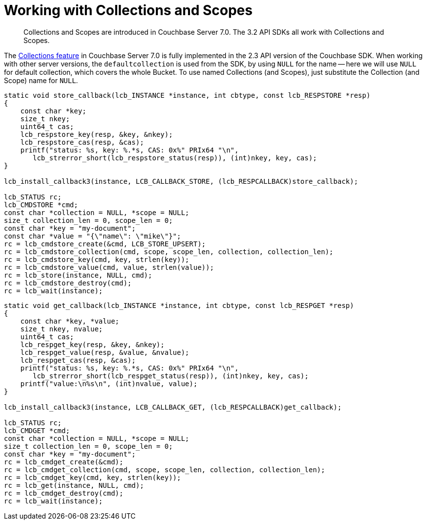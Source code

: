 = Working with Collections and Scopes
:nav-title: Collections
:content-type: howto
:page-topic-type: howto

[abstract]
Collections and Scopes are introduced in Couchbase Server 7.0.
The 3.2 API SDKs all work with Collections and Scopes.

The xref:7.0@server:learn:data/scopes-and-collections.adoc[Collections feature] in Couchbase Server 7.0 is fully implemented in the 2.3 API version of the Couchbase SDK.
When working with other server versions, the `defaultcollection` is used from the SDK, by using `NULL` for the name --
here we will use `NULL` for default collection, which covers the whole Bucket.
To use named Collections (and Scopes), just substitute the Collection (and Scope) name for `NULL`.

[source,c]
----
static void store_callback(lcb_INSTANCE *instance, int cbtype, const lcb_RESPSTORE *resp)
{
    const char *key;
    size_t nkey;
    uint64_t cas;
    lcb_respstore_key(resp, &key, &nkey);
    lcb_respstore_cas(resp, &cas);
    printf("status: %s, key: %.*s, CAS: 0x%" PRIx64 "\n",
       lcb_strerror_short(lcb_respstore_status(resp)), (int)nkey, key, cas);
}

lcb_install_callback3(instance, LCB_CALLBACK_STORE, (lcb_RESPCALLBACK)store_callback);

lcb_STATUS rc;
lcb_CMDSTORE *cmd;
const char *collection = NULL, *scope = NULL;
size_t collection_len = 0, scope_len = 0;
const char *key = "my-document";
const char *value = "{\"name\": \"mike\"}";
rc = lcb_cmdstore_create(&cmd, LCB_STORE_UPSERT);
rc = lcb_cmdstore_collection(cmd, scope, scope_len, collection, collection_len);
rc = lcb_cmdstore_key(cmd, key, strlen(key));
rc = lcb_cmdstore_value(cmd, value, strlen(value));
rc = lcb_store(instance, NULL, cmd);
rc = lcb_cmdstore_destroy(cmd);
rc = lcb_wait(instance);
----


[source,c]
----
static void get_callback(lcb_INSTANCE *instance, int cbtype, const lcb_RESPGET *resp)
{
    const char *key, *value;
    size_t nkey, nvalue;
    uint64_t cas;
    lcb_respget_key(resp, &key, &nkey);
    lcb_respget_value(resp, &value, &nvalue);
    lcb_respget_cas(resp, &cas);
    printf("status: %s, key: %.*s, CAS: 0x%" PRIx64 "\n",
       lcb_strerror_short(lcb_respget_status(resp)), (int)nkey, key, cas);
    printf("value:\n%s\n", (int)nvalue, value);
}

lcb_install_callback3(instance, LCB_CALLBACK_GET, (lcb_RESPCALLBACK)get_callback);

lcb_STATUS rc;
lcb_CMDGET *cmd;
const char *collection = NULL, *scope = NULL;
size_t collection_len = 0, scope_len = 0;
const char *key = "my-document";
rc = lcb_cmdget_create(&cmd);
rc = lcb_cmdget_collection(cmd, scope, scope_len, collection, collection_len);
rc = lcb_cmdget_key(cmd, key, strlen(key));
rc = lcb_get(instance, NULL, cmd);
rc = lcb_cmdget_destroy(cmd);
rc = lcb_wait(instance);
----
